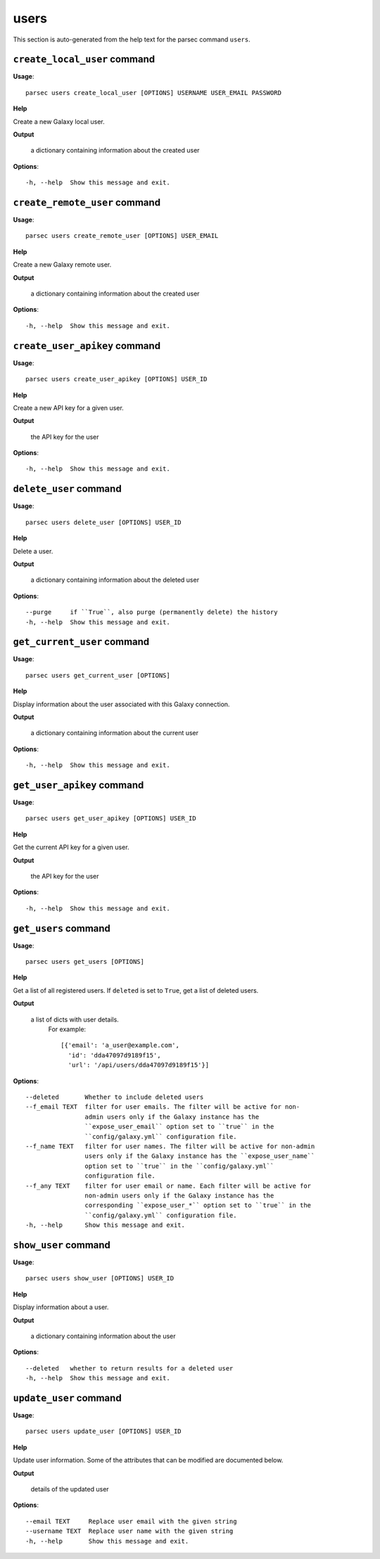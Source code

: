 users
=====

This section is auto-generated from the help text for the parsec command
``users``.


``create_local_user`` command
-----------------------------

**Usage**::

    parsec users create_local_user [OPTIONS] USERNAME USER_EMAIL PASSWORD

**Help**

Create a new Galaxy local user.


**Output**


    a dictionary containing information about the created user

**Options**::


      -h, --help  Show this message and exit.


``create_remote_user`` command
------------------------------

**Usage**::

    parsec users create_remote_user [OPTIONS] USER_EMAIL

**Help**

Create a new Galaxy remote user.


**Output**


    a dictionary containing information about the created user

**Options**::


      -h, --help  Show this message and exit.


``create_user_apikey`` command
------------------------------

**Usage**::

    parsec users create_user_apikey [OPTIONS] USER_ID

**Help**

Create a new API key for a given user.


**Output**


    the API key for the user

**Options**::


      -h, --help  Show this message and exit.


``delete_user`` command
-----------------------

**Usage**::

    parsec users delete_user [OPTIONS] USER_ID

**Help**

Delete a user.


**Output**


    a dictionary containing information about the deleted user

**Options**::


      --purge     if ``True``, also purge (permanently delete) the history
      -h, --help  Show this message and exit.


``get_current_user`` command
----------------------------

**Usage**::

    parsec users get_current_user [OPTIONS]

**Help**

Display information about the user associated with this Galaxy connection.


**Output**


    a dictionary containing information about the current user

**Options**::


      -h, --help  Show this message and exit.


``get_user_apikey`` command
---------------------------

**Usage**::

    parsec users get_user_apikey [OPTIONS] USER_ID

**Help**

Get the current API key for a given user.


**Output**


    the API key for the user

**Options**::


      -h, --help  Show this message and exit.


``get_users`` command
---------------------

**Usage**::

    parsec users get_users [OPTIONS]

**Help**

Get a list of all registered users. If ``deleted`` is set to ``True``, get a list of deleted users.


**Output**


    a list of dicts with user details.
            For example::

              [{'email': 'a_user@example.com',
                'id': 'dda47097d9189f15',
                'url': '/api/users/dda47097d9189f15'}]

**Options**::


      --deleted       Whether to include deleted users
      --f_email TEXT  filter for user emails. The filter will be active for non-
                      admin users only if the Galaxy instance has the
                      ``expose_user_email`` option set to ``true`` in the
                      ``config/galaxy.yml`` configuration file.
      --f_name TEXT   filter for user names. The filter will be active for non-admin
                      users only if the Galaxy instance has the ``expose_user_name``
                      option set to ``true`` in the ``config/galaxy.yml``
                      configuration file.
      --f_any TEXT    filter for user email or name. Each filter will be active for
                      non-admin users only if the Galaxy instance has the
                      corresponding ``expose_user_*`` option set to ``true`` in the
                      ``config/galaxy.yml`` configuration file.
      -h, --help      Show this message and exit.


``show_user`` command
---------------------

**Usage**::

    parsec users show_user [OPTIONS] USER_ID

**Help**

Display information about a user.


**Output**


    a dictionary containing information about the user

**Options**::


      --deleted   whether to return results for a deleted user
      -h, --help  Show this message and exit.


``update_user`` command
-----------------------

**Usage**::

    parsec users update_user [OPTIONS] USER_ID

**Help**

Update user information. Some of the attributes that can be modified are documented below.


**Output**


    details of the updated user

**Options**::


      --email TEXT     Replace user email with the given string
      --username TEXT  Replace user name with the given string
      -h, --help       Show this message and exit.


